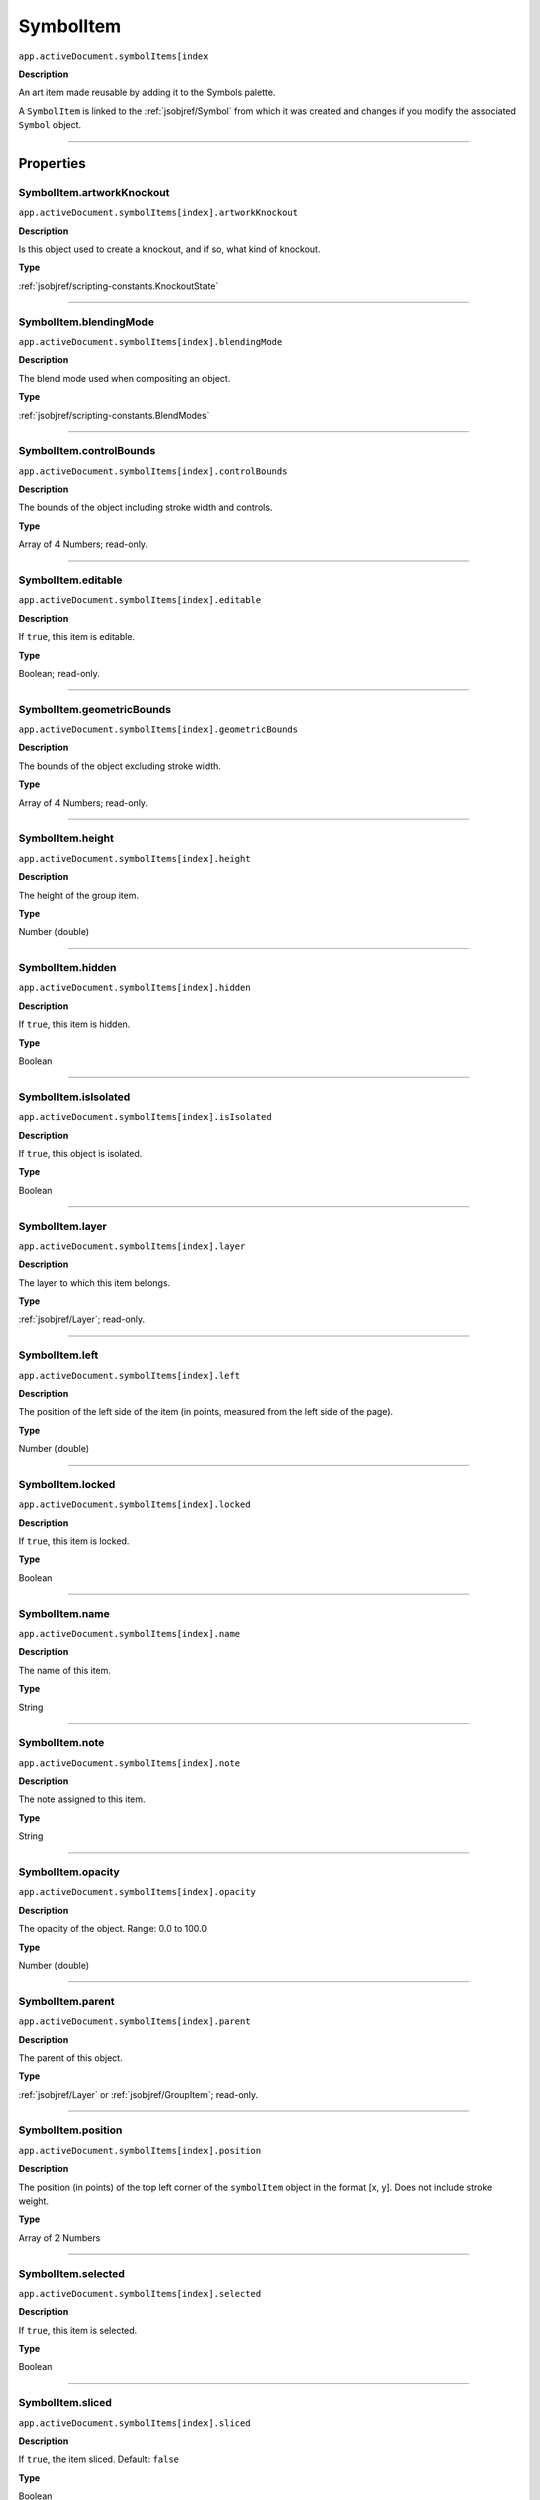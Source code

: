 .. _jsobjref/SymbolItem:

SymbolItem
################################################################################

``app.activeDocument.symbolItems[index``

**Description**

An art item made reusable by adding it to the Symbols palette.

A ``SymbolItem`` is linked to the :ref:`jsobjref/Symbol` from which it was created and changes if you modify the associated ``Symbol`` object.

----

==========
Properties
==========

.. _jsobjref/SymbolItem.artworkKnockout:

SymbolItem.artworkKnockout
********************************************************************************

``app.activeDocument.symbolItems[index].artworkKnockout``

**Description**

Is this object used to create a knockout, and if so, what kind of knockout.

**Type**

:ref:`jsobjref/scripting-constants.KnockoutState`

----

.. _jsobjref/SymbolItem.blendingMode:

SymbolItem.blendingMode
********************************************************************************

``app.activeDocument.symbolItems[index].blendingMode``

**Description**

The blend mode used when compositing an object.

**Type**

:ref:`jsobjref/scripting-constants.BlendModes`

----

.. _jsobjref/SymbolItem.controlBounds:

SymbolItem.controlBounds
********************************************************************************

``app.activeDocument.symbolItems[index].controlBounds``

**Description**

The bounds of the object including stroke width and controls.

**Type**

Array of 4 Numbers; read-only.

----

.. _jsobjref/SymbolItem.editable:

SymbolItem.editable
********************************************************************************

``app.activeDocument.symbolItems[index].editable``

**Description**

If ``true``, this item is editable.

**Type**

Boolean; read-only.

----

.. _jsobjref/SymbolItem.geometricBounds:

SymbolItem.geometricBounds
********************************************************************************

``app.activeDocument.symbolItems[index].geometricBounds``

**Description**

The bounds of the object excluding stroke width.

**Type**

Array of 4 Numbers; read-only.

----

.. _jsobjref/SymbolItem.height:

SymbolItem.height
********************************************************************************

``app.activeDocument.symbolItems[index].height``

**Description**

The height of the group item.

**Type**

Number (double)

----

.. _jsobjref/SymbolItem.hidden:

SymbolItem.hidden
********************************************************************************

``app.activeDocument.symbolItems[index].hidden``

**Description**

If ``true``, this item is hidden.

**Type**

Boolean

----

.. _jsobjref/SymbolItem.isIsolated:

SymbolItem.isIsolated
********************************************************************************

``app.activeDocument.symbolItems[index].isIsolated``

**Description**

If ``true``, this object is isolated.

**Type**

Boolean

----

.. _jsobjref/SymbolItem.layer:

SymbolItem.layer
********************************************************************************

``app.activeDocument.symbolItems[index].layer``

**Description**

The layer to which this item belongs.

**Type**

:ref:`jsobjref/Layer`; read-only.

----

.. _jsobjref/SymbolItem.left:

SymbolItem.left
********************************************************************************

``app.activeDocument.symbolItems[index].left``

**Description**

The position of the left side of the item (in points, measured from the left side of the page).

**Type**

Number (double)

----

.. _jsobjref/SymbolItem.locked:

SymbolItem.locked
********************************************************************************

``app.activeDocument.symbolItems[index].locked``

**Description**

If ``true``, this item is locked.

**Type**

Boolean

----

.. _jsobjref/SymbolItem.name:

SymbolItem.name
********************************************************************************

``app.activeDocument.symbolItems[index].name``

**Description**

The name of this item.

**Type**

String

----

.. _jsobjref/SymbolItem.note:

SymbolItem.note
********************************************************************************

``app.activeDocument.symbolItems[index].note``

**Description**

The note assigned to this item.

**Type**

String

----

.. _jsobjref/SymbolItem.opacity:

SymbolItem.opacity
********************************************************************************

``app.activeDocument.symbolItems[index].opacity``

**Description**

The opacity of the object. Range: 0.0 to 100.0

**Type**

Number (double)

----

.. _jsobjref/SymbolItem.parent:

SymbolItem.parent
********************************************************************************

``app.activeDocument.symbolItems[index].parent``

**Description**

The parent of this object.

**Type**

:ref:`jsobjref/Layer` or :ref:`jsobjref/GroupItem`; read-only.

----

.. _jsobjref/SymbolItem.position:

SymbolItem.position
********************************************************************************

``app.activeDocument.symbolItems[index].position``

**Description**

The position (in points) of the top left corner of the ``symbolItem`` object in the format [x, y]. Does not include stroke weight.

**Type**

Array of 2 Numbers

----

.. _jsobjref/SymbolItem.selected:

SymbolItem.selected
********************************************************************************

``app.activeDocument.symbolItems[index].selected``

**Description**

If ``true``, this item is selected.

**Type**

Boolean

----

.. _jsobjref/SymbolItem.sliced:

SymbolItem.sliced
********************************************************************************

``app.activeDocument.symbolItems[index].sliced``

**Description**

If ``true``, the item sliced. Default: ``false``

**Type**

Boolean

----

.. _jsobjref/SymbolItem.symbol:

SymbolItem.symbol
********************************************************************************

``app.activeDocument.symbolItems[index].symbol``

**Description**

The symbol that was used to create this ``symbolItem``.

**Type**

:ref:`jsobjref/Symbol`

----

.. _jsobjref/SymbolItem.tags:

SymbolItem.tags
********************************************************************************

``app.activeDocument.symbolItems[index].tags``

**Description**

The tags contained in this item.

**Type**

:ref:`jsobjref/Tags`; read-only.

----

.. _jsobjref/SymbolItem.top:

SymbolItem.top
********************************************************************************

``app.activeDocument.symbolItems[index].top``

**Description**

The position of the top of the item (in points, measured from the bottom of the page).

**Type**

Number (double)

----

.. _jsobjref/SymbolItem.typename:

SymbolItem.typename
********************************************************************************

``app.activeDocument.symbolItems[index].typename``

**Description**

The class name of the referenced object.

**Type**

String; read-only.

----

.. _jsobjref/SymbolItem.uRL:

SymbolItem.uRL
********************************************************************************

``app.activeDocument.symbolItems[index].uRL``

**Description**

The value of the Adobe URL tag assigned to this item.

**Type**

String

----

.. _jsobjref/SymbolItem.visibilityVariable:

SymbolItem.visibilityVariable
********************************************************************************

``app.activeDocument.symbolItems[index].visibilityVariable``

**Description**

The visibility variable bound to the item.

**Type**

Variable

----

.. _jsobjref/SymbolItem.visibleBounds:

SymbolItem.visibleBounds
********************************************************************************

``app.activeDocument.symbolItems[index].visibleBounds``

**Description**

The visible bounds of the item including stroke width.

**Type**

Array of 4 Numbers; read-only.

----

.. _jsobjref/SymbolItem.width:

SymbolItem.width
********************************************************************************

``app.activeDocument.symbolItems[index].width``

**Description**

The width of the item.

**Type**

Number (double)

----

.. _jsobjref/SymbolItem.wrapInside:

SymbolItem.wrapInside
********************************************************************************

``app.activeDocument.symbolItems[index].wrapInside``

**Description**

If ``true``, the text frame object should be wrapped inside this object.

**Type**

Boolean

----

.. _jsobjref/SymbolItem.wrapOffset:

SymbolItem.wrapOffset
********************************************************************************

``app.activeDocument.symbolItems[index].wrapOffset``

**Description**

The offset to use when wrapping text around this object.

**Type**

Number (double)

----

.. _jsobjref/SymbolItem.wrapped:

SymbolItem.wrapped
********************************************************************************

``app.activeDocument.symbolItems[index].wrapped``

**Description**

If ``true``, wrap text frame objects around this object (text frame must be above the object).

**Type**

Boolean

----

.. _jsobjref/SymbolItem.zOrderPosition:

SymbolItem.zOrderPosition
********************************************************************************

``app.activeDocument.symbolItems[index].zOrderPosition``

**Description**

The position of this item within the stacking order of the group or layer (``parent``) that contains the item.

**Type**

Number; read-only.

----

=======
Methods
=======

.. _jsobjref/SymbolItem.duplicate:

SymbolItem.duplicate()
********************************************************************************

``app.activeDocument.symbolItems[index].duplicate([relativeObject][, insertionLocation])``

**Description**

Creates a duplicate of the selected object.

**Parameters**

+-----------------------+----------------------------------------------------------------+----------------------------+
|       Parameter       |                              Type                              |        Description         |
+=======================+================================================================+============================+
| ``relativeObject``    | Object, optional                                               | todo                       |
+-----------------------+----------------------------------------------------------------+----------------------------+
| ``insertionLocation`` | :ref:`jsobjref/scripting-constants.ElementPlacement`, optional | Location to insert element |
+-----------------------+----------------------------------------------------------------+----------------------------+

**Returns**

:ref:`jsobjref/SymbolItem`

----

.. _jsobjref/SymbolItem.move:

SymbolItem.move()
********************************************************************************

``app.activeDocument.symbolItems[index].move(relativeObject, insertionLocation)``

**Description**

Moves the object.

**Parameters**

+-----------------------+----------------------------------------------------------------+-----------------------------+
|       Parameter       |                              Type                              |         Description         |
+=======================+================================================================+=============================+
| ``relativeObject``    | Object                                                         | todo                        |
+-----------------------+----------------------------------------------------------------+-----------------------------+
| ``insertionLocation`` | :ref:`jsobjref/scripting-constants.ElementPlacement`, optional | Location to move element to |
+-----------------------+----------------------------------------------------------------+-----------------------------+

**Returns**

:ref:`jsobjref/SymbolItem`

----

.. _jsobjref/SymbolItem.remove:

SymbolItem.remove()
********************************************************************************

``app.activeDocument.symbolItems[index].remove()``

**Description**

Deletes this object.

**Returns**

Nothing.

----

.. _jsobjref/SymbolItem.resize:

SymbolItem.resize()
********************************************************************************

``app.activeDocument.symbolItems[index].resize(scaleX, scaleY[,changePositions][,changeFillPatterns][,changeFillGradients][,changeStrokePattern][,changeLineWidths][,scaleAbout])``

**Description**

Scales the art item where ``scaleX`` is the horizontal scaling factor and ``scaleY`` is the vertical scaling factor. 100.0 = 100%.

**Parameters**

+-------------------------+--------------------------------------------------------------+---------------------------------------------------------+
|        Parameter        |                             Type                             |                       Description                       |
+=========================+==============================================================+=========================================================+
| ``scaleX``              | Number (double)                                              | Horizontal scaling factor                               |
+-------------------------+--------------------------------------------------------------+---------------------------------------------------------+
| ``scaleY``              | Number (double)                                              | Vertical scaling factor                                 |
+-------------------------+--------------------------------------------------------------+---------------------------------------------------------+
| ``changePositions``     | Boolean, optional                                            | Whether to effect art object positions and orientations |
+-------------------------+--------------------------------------------------------------+---------------------------------------------------------+
| ``changeFillPatterns``  | Boolean, optional                                            | Whether to transform fill patterns                      |
+-------------------------+--------------------------------------------------------------+---------------------------------------------------------+
| ``changeFillGradients`` | Boolean, optional                                            | Whether to transform fill gradients                     |
+-------------------------+--------------------------------------------------------------+---------------------------------------------------------+
| ``changeStrokePattern`` | Boolean, optional                                            | Whether to transform stroke patterns                    |
+-------------------------+--------------------------------------------------------------+---------------------------------------------------------+
| ``changeLineWidths``    | Number (double), optional                                    | The amount to scale line widths                         |
+-------------------------+--------------------------------------------------------------+---------------------------------------------------------+
| ``scaleAbout``          | :ref:`jsobjref/scripting-constants.Transformation`, optional | The point to use as anchor, to transform about          |
+-------------------------+--------------------------------------------------------------+---------------------------------------------------------+

**Returns**

Nothing.

----

.. _jsobjref/SymbolItem.rotate:

SymbolItem.rotate()
********************************************************************************

``app.activeDocument.symbolItems[index].rotate(angle[,changePositions][,changeFillPatterns][,changeFillGradients][,changeStrokePattern][,rotateAbout])``

**Description**

Rotates the art item relative to the current rotation.

The object is rotated counter-clockwise if the ``angle`` value is positive, clockwise if the value is negative.

**Parameters**

+-------------------------+--------------------------------------------------------------+---------------------------------------------------------+
|        Parameter        |                             Type                             |                       Description                       |
+=========================+==============================================================+=========================================================+
| ``angle``               | Number (double)                                              | The angle amount to rotate the element                  |
+-------------------------+--------------------------------------------------------------+---------------------------------------------------------+
| ``changePositions``     | Boolean, optional                                            | Whether to effect art object positions and orientations |
+-------------------------+--------------------------------------------------------------+---------------------------------------------------------+
| ``changeFillPatterns``  | Boolean, optional                                            | Whether to transform fill patterns                      |
+-------------------------+--------------------------------------------------------------+---------------------------------------------------------+
| ``changeFillGradients`` | Boolean, optional                                            | Whether to transform fill gradients                     |
+-------------------------+--------------------------------------------------------------+---------------------------------------------------------+
| ``changeStrokePattern`` | Boolean, optional                                            | Whether to transform stroke patterns                    |
+-------------------------+--------------------------------------------------------------+---------------------------------------------------------+
| ``rotateAbout``         | :ref:`jsobjref/scripting-constants.Transformation`, optional | The point to use as anchor, to transform about          |
+-------------------------+--------------------------------------------------------------+---------------------------------------------------------+

**Returns**

Nothing.

----

.. _jsobjref/SymbolItem.transform:

SymbolItem.transform()
********************************************************************************

``app.activeDocument.symbolItems[index].transform(transformationMatrix[, changePositions][, changeFillPatterns][, changeFillGradients][, changeStrokePattern][, changeLineWidths][, transformAbout])``

**Description**

Transforms the art item by applying a transformation matrix.

**Parameters**

+--------------------------+--------------------------------------------------------------+------------------------------------------------+
|        Parameter         |                             Type                             |                  Description                   |
+==========================+==============================================================+================================================+
| ``transformationMatrix`` | :ref:`jsobjref/Matrix`                                       | Transformation matrix to apply                 |
+--------------------------+--------------------------------------------------------------+------------------------------------------------+
| ``changePositions``      | Boolean, optional                                            | Whether to change Positions                    |
+--------------------------+--------------------------------------------------------------+------------------------------------------------+
| ``changeFillPatterns``   | Boolean, optional                                            | Whether to change Fill Patterns                |
+--------------------------+--------------------------------------------------------------+------------------------------------------------+
| ``changeFillGradients``  | Boolean, optional                                            | Whether to change Fill Gradients               |
+--------------------------+--------------------------------------------------------------+------------------------------------------------+
| ``changeStrokePattern``  | Boolean, optional                                            | Whether to change Stroke Pattern               |
+--------------------------+--------------------------------------------------------------+------------------------------------------------+
| ``changeLineWidths``     | Number (double), optional                                    | The amount to scale line widths                |
+--------------------------+--------------------------------------------------------------+------------------------------------------------+
| ``transformAbout``       | :ref:`jsobjref/scripting-constants.Transformation`, optional | The point to use as anchor, to transform about |
+--------------------------+--------------------------------------------------------------+------------------------------------------------+

**Returns**

Nothing.

----

.. _jsobjref/SymbolItem.translate:

SymbolItem.translate()
********************************************************************************

``app.activeDocument.symbolItems[index].translate([deltaX][, deltaY][, transformObjects][, transformFillPatterns][, transformFillGradients][, transformStrokePatterns])``

**Description**

Repositions the art item relative to the current position, where ``deltaX`` is the horizontal offset and ``deltaY`` is the vertical offset.

**Parameters**

+-----------------------------+---------------------------+--------------------------------------+
|          Parameter          |           Type            |             Description              |
+=============================+===========================+======================================+
| ``deltaX``                  | Number (double), optional | Horizontal offset                    |
+-----------------------------+---------------------------+--------------------------------------+
| ``deltaY``                  | Number (double), optional | Vertical offset                      |
+-----------------------------+---------------------------+--------------------------------------+
| ``transformObjects``        | Boolean, optional         | Whether to transform Objects         |
+-----------------------------+---------------------------+--------------------------------------+
| ``transformFillPatterns``   | Boolean, optional         | Whether to transform Fill Patterns   |
+-----------------------------+---------------------------+--------------------------------------+
| ``transformFillGradients``  | Boolean, optional         | Whether to transform Fill Gradients  |
+-----------------------------+---------------------------+--------------------------------------+
| ``transformStrokePatterns`` | Boolean, optional         | Whether to transform Stroke Patterns |
+-----------------------------+---------------------------+--------------------------------------+

**Returns**

Nothing.

----

.. _jsobjref/SymbolItem.zOrder:

SymbolItem.zOrder()
********************************************************************************

``app.activeDocument.symbolItems[index].zOrder(zOrderCmd)``

**Description**

Arranges the art item’s position in the stacking order of the group or layer (parent) of this object.

**Parameters**

+---------------+--------------------------------------------------+-----------------------------------+
|   Parameter   |                       Type                       |            Description            |
+===============+==================================================+===================================+
| ``zOrderCmd`` | :ref:`jsobjref/scripting-constants.ZOrderMethod` | Stacking order arrangement method |
+---------------+--------------------------------------------------+-----------------------------------+

**Returns**

Nothing.
